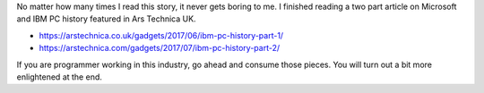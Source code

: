 .. title: Microsoft and IBM PC History
.. slug: microsoft-and-ibm-pc-history
.. date: 2017-08-03 10:34:04 UTC-07:00
.. tags: history
.. category:
.. link:
.. description:
.. type: text


No matter how many times I read this story, it never gets boring to me. I finished reading a two part article on
Microsoft and IBM PC history featured in Ars Technica UK.

* https://arstechnica.co.uk/gadgets/2017/06/ibm-pc-history-part-1/
* https://arstechnica.com/gadgets/2017/07/ibm-pc-history-part-2/

If you are programmer working in this industry, go ahead and consume those pieces. You will turn out a bit more
enlightened at the end.

